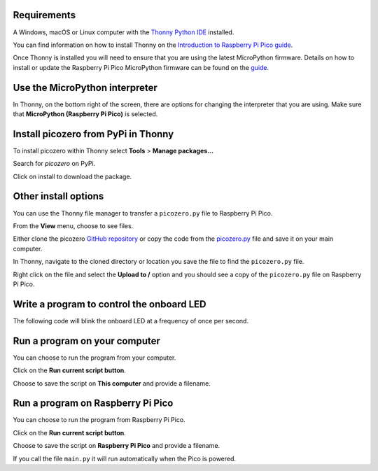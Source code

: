 .. picozero: a library for controlling Raspberry Pi Pico GPIO pins with MicroPython
..
.. SPDX short identifier: MIT

Requirements
===============

A Windows, macOS or Linux computer with the `Thonny Python IDE`_ installed.

.. _Thonny Python IDE: https://thonny.org/

You can find information on how to install Thonny on the `Introduction to Raspberry Pi Pico guide`_.

.. _Introduction to Raspberry Pi Pico guide: https://learning-admin.raspberrypi.org/en/projects/introduction-to-the-pico/2

Once Thonny is installed you will need to ensure that you are using the latest MicroPython firmware. Details on how to install or update the Raspberry Pi Pico MicroPython firmware can be found on the `guide`_.

.. _guide: https://learning-admin.raspberrypi.org/en/projects/introduction-to-the-pico/3

Use the MicroPython interpreter
===============

In Thonny, on the bottom right of the screen, there are options for changing the interpreter that you are using. Make sure that **MicroPython (Raspberry Pi Pico)** is selected.

.. image:: images/thonny-switch-interpreter.jpg

Install picozero from PyPi in Thonny
===============

To install picozero within Thonny select **Tools** > **Manage packages...**

.. image:: images/thonny-manage-packages.jpg

Search for `picozero` on PyPi.

.. image:: images/thonny-packages-picozero.jpg

Click on install to download the package.

.. image:: images/thonny-install-package.jpg

Other install options
===============

You can use the Thonny file manager to transfer a ``picozero.py`` file to Raspberry Pi Pico.

From the **View** menu, choose to see files.

.. image:: images/thonny-view-files.jpg

Either clone the picozero `GitHub repository`_ or copy the code from the `picozero.py`_ file and save it on your main computer.

.. _GitHub repository: https://github.com/RaspberryPiFoundation/picozero
.. _picozero.py: https://raw.githubusercontent.com/RaspberryPiFoundation/picozero/master/picozero/picozero.py?token=GHSAT0AAAAAABRLTKWZDBSYBE54NJ7AIZ6MYSENI2A

In Thonny, navigate to the cloned directory or location you save the file to find the ``picozero.py`` file.

.. image:: images/thonny-navigate-downloads.jpg

Right click on the file and select the **Upload to /** option and you should see a copy of the ``picozero.py`` file on Raspberry Pi Pico.

.. image:: images/thonny-upload-files.jpg
.. image:: images/thonny-copy-picozero.jpg

Write a program to control the onboard LED
===============

The following code will blink the onboard LED at a frequency of once per second.

.. code-block:: 
    from picozero import pico_led
    from time import sleep

    while True:
        pico_led.on()
        sleep(0.5)
        pico_led.off()
        sleep(0.5)

Run a program on your computer
===============

You can choose to run the program from your computer.

Click on the **Run current script button**.

.. image:: images/run-current-script.jpg

Choose to save the script on **This computer** and provide a filename.

.. image:: images/save-this-computer.png

Run a program on Raspberry Pi Pico
===============

You can choose to run the program from Raspberry Pi Pico.

Click on the **Run current script button**.

.. image:: images/run-current-script.jpg

Choose to save the script on **Raspberry Pi Pico** and provide a filename.

.. image:: images/save-this-raspberry-pi-pico.png

If you call the file ``main.py`` it will run automatically when the Pico is powered.